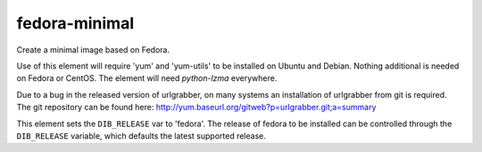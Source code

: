 ==============
fedora-minimal
==============
Create a minimal image based on Fedora.

Use of this element will require 'yum' and 'yum-utils' to be installed on
Ubuntu and Debian. Nothing additional is needed on Fedora or CentOS. The
element will need `python-lzma` everywhere.

Due to a bug in the released version of urlgrabber, on many systems an
installation of urlgrabber from git is required. The git repository
can be found here: http://yum.baseurl.org/gitweb?p=urlgrabber.git;a=summary

This element sets the ``DIB_RELEASE`` var to 'fedora'. The release of
fedora to be installed can be controlled through the ``DIB_RELEASE``
variable, which defaults the latest supported release.
